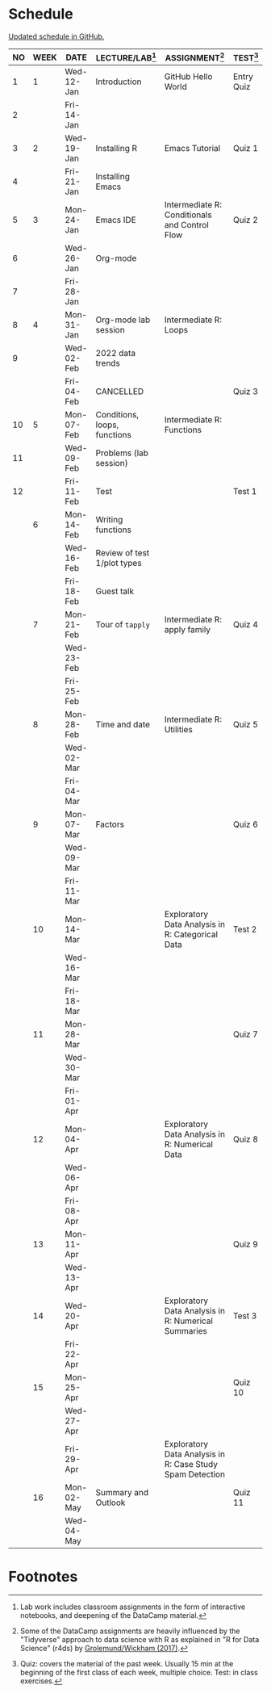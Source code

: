 #+options: toc:nil num:nil
#+startup: hideblocks overview
* Schedule

  [[https://github.com/birkenkrahe/ds205/blob/main/schedule.org][Updated schedule in GitHub.]]

  | NO | WEEK | DATE       | LECTURE/LAB[fn:1]            | ASSIGNMENT[fn:2]                                          | TEST[fn:3] |
  |----+------+------------+------------------------------+-----------------------------------------------------------+------------|
  |  1 |    1 | Wed-12-Jan | Introduction                 | GitHub Hello World                                        | Entry Quiz |
  |  2 |      | Fri-14-Jan |                              |                                                           |            |
  |----+------+------------+------------------------------+-----------------------------------------------------------+------------|
  |  3 |    2 | Wed-19-Jan | Installing R                 | Emacs Tutorial                                            | Quiz 1     |
  |  4 |      | Fri-21-Jan | Installing Emacs             |                                                           |            |
  |----+------+------------+------------------------------+-----------------------------------------------------------+------------|
  |  5 |    3 | Mon-24-Jan | Emacs IDE                    | Intermediate R: Conditionals and Control Flow             | Quiz 2     |
  |  6 |      | Wed-26-Jan | Org-mode                     |                                                           |            |
  |  7 |      | Fri-28-Jan |                              |                                                           |            |
  |----+------+------------+------------------------------+-----------------------------------------------------------+------------|
  |  8 |    4 | Mon-31-Jan | Org-mode lab session         | Intermediate R: Loops                                     |            |
  |  9 |      | Wed-02-Feb | 2022 data trends             |                                                           |            |
  |    |      | Fri-04-Feb | CANCELLED                    |                                                           | Quiz 3     |
  |----+------+------------+------------------------------+-----------------------------------------------------------+------------|
  | 10 |    5 | Mon-07-Feb | Conditions, loops, functions | Intermediate R: Functions                                 |            |
  | 11 |      | Wed-09-Feb | Problems (lab session)       |                                                           |            |
  | 12 |      | Fri-11-Feb | Test                         |                                                           | Test 1     |
  |----+------+------------+------------------------------+-----------------------------------------------------------+------------|
  |    |    6 | Mon-14-Feb | Writing functions            |                                                           |            |
  |    |      | Wed-16-Feb | Review of test 1/plot types  |                                                           |            |
  |    |      | Fri-18-Feb | Guest talk                   |                                                           |            |
  |----+------+------------+------------------------------+-----------------------------------------------------------+------------|
  |    |    7 | Mon-21-Feb | Tour of ~tapply~             | Intermediate R: apply family                              | Quiz 4     |
  |    |      | Wed-23-Feb |                              |                                                           |            |
  |    |      | Fri-25-Feb |                              |                                                           |            |
  |----+------+------------+------------------------------+-----------------------------------------------------------+------------|
  |    |    8 | Mon-28-Feb | Time and date                | Intermediate R: Utilities                                 | Quiz 5     |
  |    |      | Wed-02-Mar |                              |                                                           |            |
  |    |      | Fri-04-Mar |                              |                                                           |            |
  |----+------+------------+------------------------------+-----------------------------------------------------------+------------|
  |    |    9 | Mon-07-Mar | Factors                      |                                                           | Quiz 6     |
  |    |      | Wed-09-Mar |                              |                                                           |            |
  |    |      | Fri-11-Mar |                              |                                                           |            |
  |----+------+------------+------------------------------+-----------------------------------------------------------+------------|
  |    |   10 | Mon-14-Mar |                              | Exploratory Data Analysis in R: Categorical Data          | Test 2     |
  |    |      | Wed-16-Mar |                              |                                                           |            |
  |    |      | Fri-18-Mar |                              |                                                           |            |
  |----+------+------------+------------------------------+-----------------------------------------------------------+------------|
  |    |   11 | Mon-28-Mar |                              |                                                           | Quiz 7     |
  |    |      | Wed-30-Mar |                              |                                                           |            |
  |    |      | Fri-01-Apr |                              |                                                           |            |
  |----+------+------------+------------------------------+-----------------------------------------------------------+------------|
  |    |   12 | Mon-04-Apr |                              | Exploratory Data Analysis in R: Numerical Data            | Quiz 8     |
  |    |      | Wed-06-Apr |                              |                                                           |            |
  |    |      | Fri-08-Apr |                              |                                                           |            |
  |----+------+------------+------------------------------+-----------------------------------------------------------+------------|
  |    |   13 | Mon-11-Apr |                              |                                                           | Quiz 9     |
  |    |      | Wed-13-Apr |                              |                                                           |            |
  |----+------+------------+------------------------------+-----------------------------------------------------------+------------|
  |    |   14 | Wed-20-Apr |                              | Exploratory Data Analysis in R: Numerical Summaries       | Test 3     |
  |    |      | Fri-22-Apr |                              |                                                           |            |
  |----+------+------------+------------------------------+-----------------------------------------------------------+------------|
  |    |   15 | Mon-25-Apr |                              |                                                           | Quiz 10    |
  |    |      | Wed-27-Apr |                              |                                                           |            |
  |    |      | Fri-29-Apr |                              | Exploratory Data Analysis in R: Case Study Spam Detection |            |
  |----+------+------------+------------------------------+-----------------------------------------------------------+------------|
  |    |   16 | Mon-02-May | Summary and Outlook          |                                                           | Quiz 11    |
  |    |      | Wed-04-May |                              |                                                           |            |
  |----+------+------------+------------------------------+-----------------------------------------------------------+------------|

* Footnotes

[fn:1]Lab work includes classroom assignments in the form of
interactive notebooks, and deepening of the DataCamp material.

[fn:2]Some of the DataCamp assignments are heavily influenced by the
"Tidyverse" approach to data science with R as explained in "R for
Data Science" (r4ds) by [[https://r4ds.had.co.nz/introduction.html][Grolemund/Wickham (2017)]].

[fn:3]Quiz: covers the material of the past week. Usually 15 min at
the beginning of the first class of each week, multiple choice. Test:
in class exercises.

